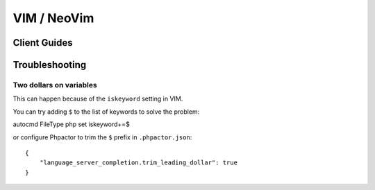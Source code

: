 VIM / NeoVim
============

.. _lsp_client_vim_coc:

Client Guides
-------------


.. tabs::

    .. tab:: CoC


        Install Phpactor with :ref:`installation_global` then install `CoC
        <https://github.com/neoclide/coc.nvim>`_:

        ::

           Plug 'neoclide/coc.nvim', {'branch': 'release'}
           
        Once you have both installed there are two ways of integrating `phpactor` into `coc`:

        - **Installing the coc phpactor extension**:
        
        Restart VIM and type ``:CocInstall coc-phpactor``.

        If Phpactor is already installed you can set ``phpactor.path`` in
        ``:CocConfig`` to point to the Phpactor binary.
        
        At the root level:
        
       ::
       
        {
            "phpactor.enable":true,
            "phpactor.path": "/home/vivo/phpactor/bin/phpactor",
        }
        
        - **Without phpactor extension**:
        
        Restart VIM and type `:CocConfig`, you can set up phpactor as a language server for php files directly to `coc-settings.json`:
        
       ::
       
        "languageserver": {
            "phpactor": {
                "command": "phpactor",
                "args": ["language-server"],
                "trace.server": "verbose",
                "filetypes": ["php"]
            }
        }

        See `coc-phpactor<https://github.com/phpactor/coc-phpactor>` for more
        information.

    .. tab:: Autozimu

        Install Phpactor with :ref:`installation_global` then:

        ::

           Plug 'autozimu/LanguageClient-neovim', {
               \ 'branch': 'next',
               \ 'do': 'bash install.sh',
               \ }

        And let it know about Phpactor:

        ::

           let g:LanguageClient_serverCommands = {
               \ 'php': [ 'phpactor', 'server:start', '--stdio']
               \}

        See the `github
        repository <https://github.com/autozimu/LanguageClient-neovim>`__ for
        more details.

Troubleshooting
---------------

Two dollars on variables
~~~~~~~~~~~~~~~~~~~~~~~~

This can happen because of the ``iskeyword`` setting in VIM.

You can try adding ``$`` to the list of keywords to solve the problem:

::

autocmd FileType php set iskeyword+=$

or configure Phpactor to trim the ``$`` prefix in ``.phpactor.json``:

::

   {
       "language_server_completion.trim_leading_dollar": true
   }
